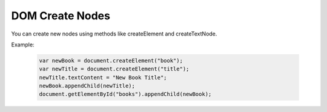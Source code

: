 DOM Create Nodes
========================
You can create new nodes using methods like createElement and createTextNode.

Example:

    .. code-block:: javascript
  
        var newBook = document.createElement("book");
        var newTitle = document.createElement("title");
        newTitle.textContent = "New Book Title";
        newBook.appendChild(newTitle);
        document.getElementById("books").appendChild(newBook);
